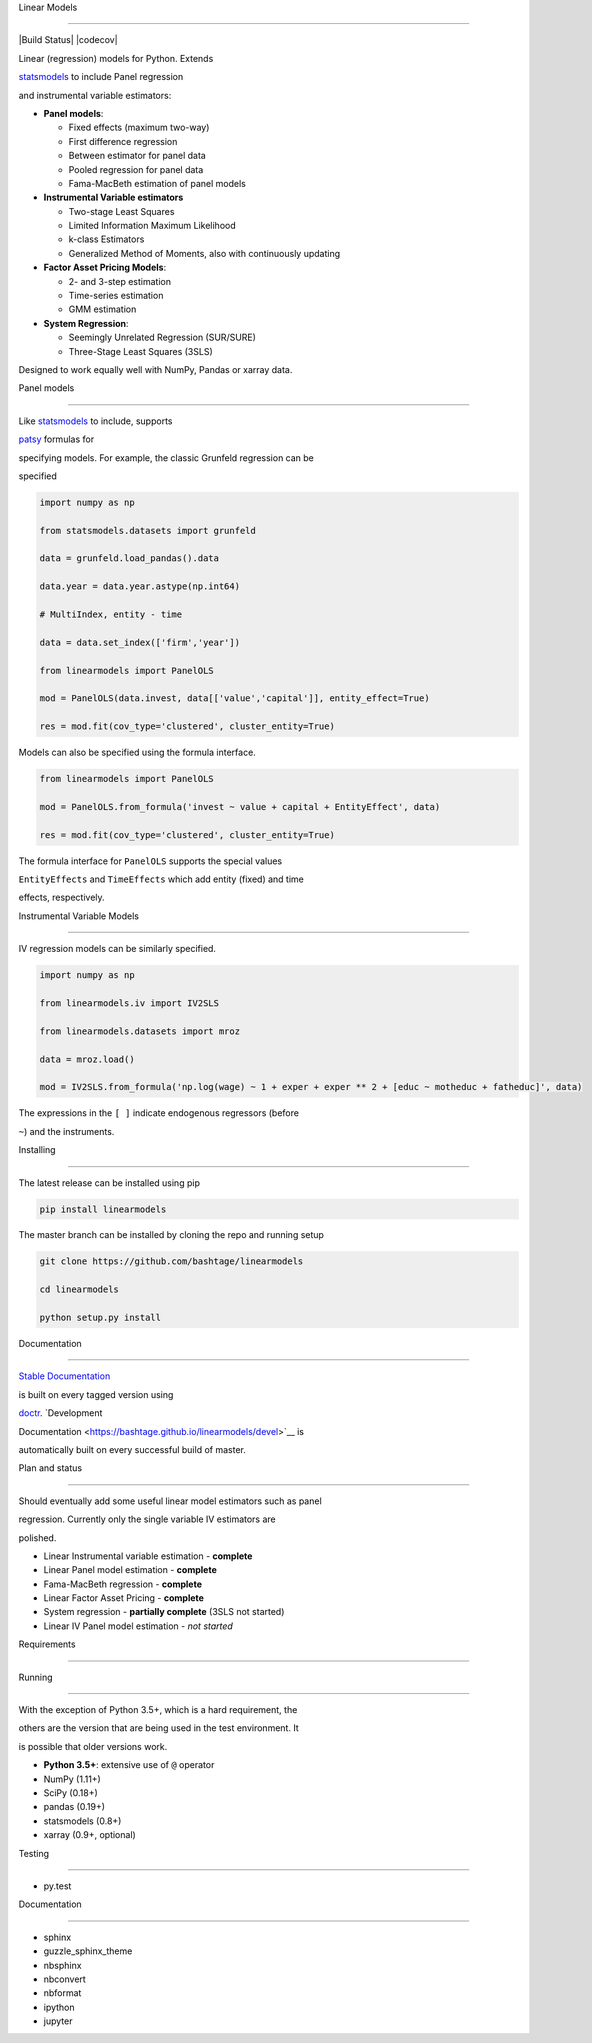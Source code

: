 Linear Models
=============

|Build Status| |codecov|

Linear (regression) models for Python. Extends
`statsmodels <http://www.statsmodels.org>`__ to include Panel regression
and instrumental variable estimators:

-  **Panel models**:

   -  Fixed effects (maximum two-way)
   -  First difference regression
   -  Between estimator for panel data
   -  Pooled regression for panel data
   -  Fama-MacBeth estimation of panel models

-  **Instrumental Variable estimators**

   -  Two-stage Least Squares
   -  Limited Information Maximum Likelihood
   -  k-class Estimators
   -  Generalized Method of Moments, also with continuously updating

-  **Factor Asset Pricing Models**:

   -  2- and 3-step estimation
   -  Time-series estimation
   -  GMM estimation

-  **System Regression**:

   -  Seemingly Unrelated Regression (SUR/SURE)
   -  Three-Stage Least Squares (3SLS)

Designed to work equally well with NumPy, Pandas or xarray data.

Panel models
~~~~~~~~~~~~

Like `statsmodels <http://www.statsmodels.org>`__ to include, supports
`patsy <https://patsy.readthedocs.io/en/latest/>`__ formulas for
specifying models. For example, the classic Grunfeld regression can be
specified

.. code:: python

    import numpy as np
    from statsmodels.datasets import grunfeld
    data = grunfeld.load_pandas().data
    data.year = data.year.astype(np.int64)
    # MultiIndex, entity - time
    data = data.set_index(['firm','year'])
    from linearmodels import PanelOLS
    mod = PanelOLS(data.invest, data[['value','capital']], entity_effect=True)
    res = mod.fit(cov_type='clustered', cluster_entity=True)

Models can also be specified using the formula interface.

.. code:: python

    from linearmodels import PanelOLS
    mod = PanelOLS.from_formula('invest ~ value + capital + EntityEffect', data)
    res = mod.fit(cov_type='clustered', cluster_entity=True)

The formula interface for ``PanelOLS`` supports the special values
``EntityEffects`` and ``TimeEffects`` which add entity (fixed) and time
effects, respectively.

Instrumental Variable Models
~~~~~~~~~~~~~~~~~~~~~~~~~~~~

IV regression models can be similarly specified.

.. code:: python

    import numpy as np
    from linearmodels.iv import IV2SLS
    from linearmodels.datasets import mroz
    data = mroz.load()
    mod = IV2SLS.from_formula('np.log(wage) ~ 1 + exper + exper ** 2 + [educ ~ motheduc + fatheduc]', data)

The expressions in the ``[ ]`` indicate endogenous regressors (before
``~``) and the instruments.

Installing
----------

The latest release can be installed using pip

.. code:: bash

    pip install linearmodels

The master branch can be installed by cloning the repo and running setup

.. code:: bash

    git clone https://github.com/bashtage/linearmodels
    cd linearmodels
    python setup.py install

Documentation
-------------

`Stable Documentation <https://bashtage.github.io/linearmodels/doc>`__
is built on every tagged version using
`doctr <https://github.com/drdoctr/doctr>`__. `Development
Documentation <https://bashtage.github.io/linearmodels/devel>`__ is
automatically built on every successful build of master.

Plan and status
---------------

Should eventually add some useful linear model estimators such as panel
regression. Currently only the single variable IV estimators are
polished.

-  Linear Instrumental variable estimation - **complete**
-  Linear Panel model estimation - **complete**
-  Fama-MacBeth regression - **complete**
-  Linear Factor Asset Pricing - **complete**
-  System regression - **partially complete** (3SLS not started)
-  Linear IV Panel model estimation - *not started*

Requirements
------------

Running
~~~~~~~

With the exception of Python 3.5+, which is a hard requirement, the
others are the version that are being used in the test environment. It
is possible that older versions work.

-  **Python 3.5+**: extensive use of ``@`` operator
-  NumPy (1.11+)
-  SciPy (0.18+)
-  pandas (0.19+)
-  statsmodels (0.8+)
-  xarray (0.9+, optional)

Testing
~~~~~~~

-  py.test

Documentation
~~~~~~~~~~~~~

-  sphinx
-  guzzle\_sphinx\_theme
-  nbsphinx
-  nbconvert
-  nbformat
-  ipython
-  jupyter

.. |Build Status| image:: https://travis-ci.org/bashtage/linearmodels.svg?branch=master
   :target: https://travis-ci.org/bashtage/linearmodels
.. |codecov| image:: https://codecov.io/gh/bashtage/linearmodels/branch/master/graph/badge.svg
   :target: https://codecov.io/gh/bashtage/linearmodels
